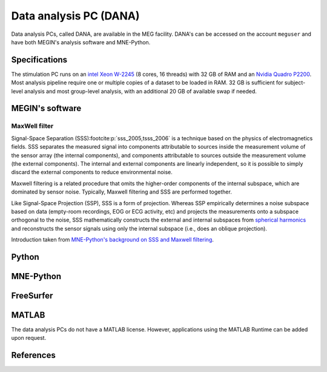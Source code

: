 Data analysis PC (DANA)
=======================

Data analysis PCs, called DANA, are available in the MEG facility. DANA's can be
accessed on the account ``meguser`` and have both MEGIN's analysis software and
MNE-Python.

Specifications
--------------

The stimulation PC runs on an `intel Xeon W-2245`_ (8 cores, 16 threads) with 32 GB of
RAM and an `Nvidia Quadro P2200`_. Most analysis pipeline require one or multiple copies
of a dataset to be loaded in RAM. 32 GB is sufficient for subject-level analysis and
most group-level analysis, with an additional 20 GB of available swap if needed.

MEGIN's software
----------------

MaxWell filter
~~~~~~~~~~~~~~

Signal-Space Separation (SSS)\ :footcite:p:`sss_2005,tsss_2006` is a technique based on
the physics of electromagnetics fields. SSS separates the measured signal into
components attributable to sources inside the measurement volume of the sensor array
(the internal components), and components attributable to sources outside the
measurement volume (the external components). The internal and external components are
linearly independent, so it is possible to simply discard the external components to
reduce environmental noise.

Maxwell filtering is a related procedure that omits the higher-order components of the
internal subspace, which are dominated by sensor noise. Typically, Maxwell filtering and
SSS are performed together.

Like Signal-Space Projection (SSP), SSS is a form of projection. Whereas SSP empirically
determines a noise subspace based on data (empty-room recordings, EOG or ECG activity,
etc) and projects the measurements onto a subspace orthogonal to the noise, SSS
mathematically constructs the external and internal subspaces from
`spherical harmonics`_ and reconstructs the sensor signals using only the internal
subspace (i.e., does an oblique projection).

Introduction taken from `MNE-Python's background on SSS and Maxwell filtering`_.

Python
------

MNE-Python
----------

FreeSurfer
----------

MATLAB
------

The data analysis PCs do not have a MATLAB license. However, applications using the
MATLAB Runtime can be added upon request.

.. _intel Xeon W-2245: https://www.intel.com/content/www/us/en/products/sku/198609/intel-xeon-w2245-processor-16-5m-cache-3-90-ghz/specifications.html
.. _Nvidia Quadro P2200: https://www.nvidia.com/content/dam/en-zz/Solutions/design-visualization/quadro-product-literature/quadro-p2200-datasheet-letter-974207-r4-web.pdf
.. _spherical harmonics: https://en.wikipedia.org/wiki/Spherical_harmonics
.. _MNE-Python's background on SSS and Maxwell filtering: https://mne.tools/stable/auto_tutorials/preprocessing/60_maxwell_filtering_sss.html#background-on-sss-and-maxwell-filtering

References
----------

.. footbibliography::
